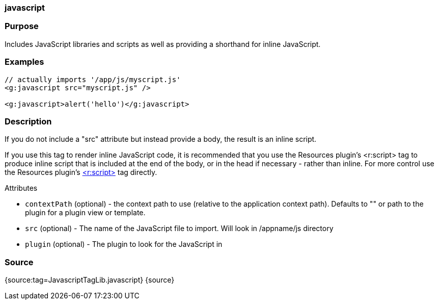 
=== javascript



=== Purpose


Includes JavaScript libraries and scripts as well as providing a shorthand for inline JavaScript.


=== Examples


[source,xml]
----
// actually imports '/app/js/myscript.js'
<g:javascript src="myscript.js" />

<g:javascript>alert('hello')</g:javascript>
----


=== Description


If you do not include a "src" attribute but instead provide a body, the result is an inline script.

If you use this tag to render inline JavaScript code, it is recommended that you use the Resources plugin's <r:script> tag to produce inline script that is included at the end of the body, or in the head if necessary - rather than inline. For more control use the Resources plugin's http://grails-plugins.github.com/grails-resources/ref/Tags/script.html[<r:script>] tag directly.

Attributes

* `contextPath` (optional) - the context path to use (relative to the application context path). Defaults to "" or path to the plugin for a plugin view or template.
* `src` (optional) - The name of the JavaScript file to import. Will look in /appname/js directory
* `plugin` (optional) - The plugin to look for the JavaScript in


=== Source


{source:tag=JavascriptTagLib.javascript}
{source}
